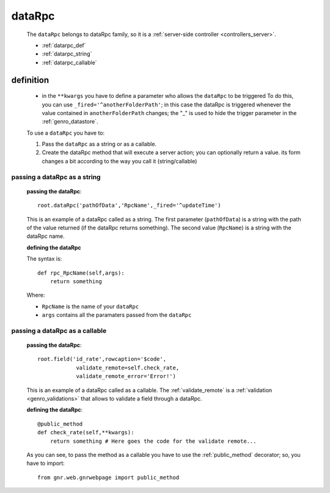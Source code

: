 .. _genro_datarpc:

=======
dataRpc
=======

    The ``dataRpc`` belongs to dataRpc family, so it is a :ref:`server-side controller <controllers_server>`.
    
    * :ref:`datarpc_def`
    * :ref:`datarpc_string`
    * :ref:`datarpc_callable`
    
.. _datarpc_def:

definition
==========
    
    .. automethod:: gnr.web.gnrwebstruct.GnrDomSrc_dojo_11.dataRpc
    
    * in the ``**kwargs`` you have to define a parameter who allows the ``dataRpc`` to be triggered
      To do this, you can use ``_fired='^anotherFolderPath'``; in this case the dataRpc
      is triggered whenever the value contained in ``anotherFolderPath`` changes;
      the "_" is used to hide the trigger parameter in the :ref:`genro_datastore`.
      
    To use a ``dataRpc`` you have to:
      
    #. Pass the ``dataRpc`` as a string or as a callable.
    #. Create the dataRpc method that will execute a server action; you can optionally
       return a value. its form changes a bit according to the way you call it
       (string/callable)
       
.. _datarpc_string:

passing a dataRpc as a string
-----------------------------

    **passing the dataRpc**::
    
        root.dataRpc('pathOfData','RpcName',_fired='^updateTime')
        
    This is an example of a dataRpc called as a string. The first parameter (``pathOfData``) is a
    string with the path of the value returned (if the dataRpc returns something). The second value
    (``RpcName``) is a string with the dataRpc name.
    
    **defining the dataRpc**
    
    The syntax is::
    
        def rpc_RpcName(self,args):
            return something
            
    Where: 
    
    * ``RpcName`` is the name of your ``dataRpc``
    * ``args`` contains all the paramaters passed from the ``dataRpc``
    
.. _datarpc_callable:

passing a dataRpc as a callable
-------------------------------

    **passing the dataRpc**::
    
        root.field('id_rate',rowcaption='$code',
                    validate_remote=self.check_rate,
                    validate_remote_error='Error!')
                      
    This is an example of a dataRpc called as a callable. The :ref:`validate_remote` is a
    :ref:`validation <genro_validations>` that allows to validate a field through a dataRpc.
    
    **defining the dataRpc**::
                      
        @public_method                    
        def check_rate(self,**kwargs):
            return something # Here goes the code for the validate remote...
            
    As you can see, to pass the method as a callable you have to use the :ref:`public_method`
    decorator; so, you have to import::
    
        from gnr.web.gnrwebpage import public_method
        
